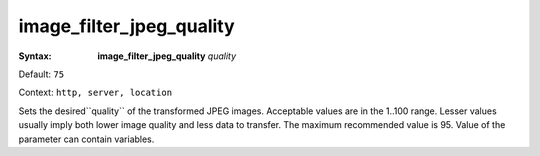 =========================
image_filter_jpeg_quality
========================= 

:Syntax: 
    **image_filter_jpeg_quality** *quality*
 
Default: ``75``
 
Context: ``http, server, location``
 

Sets the desired``quality`` of the transformed JPEG images. Acceptable values are in the 1..100 range. Lesser values usually imply both lower image quality and less data to transfer. The maximum recommended value is 95. Value of the parameter can contain variables.   